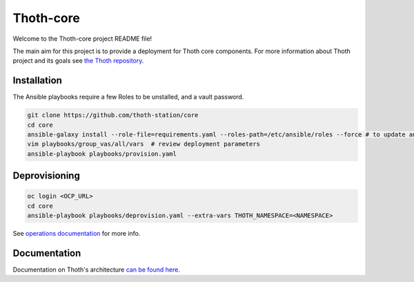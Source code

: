 Thoth-core
==========

Welcome to the Thoth-core project README file!

The main aim for this project is to provide a deployment for Thoth core
components. For more information about Thoth project and its goals see `the
Thoth repository <https://github.com/thoth-station/thoth>`_.

Installation
------------

The Ansible playbooks require a few Roles to be unstalled, and a vault password.

.. code-block:: console

 git clone https://github.com/thoth-station/core
 cd core
 ansible-galaxy install --role-file=requirements.yaml --roles-path=/etc/ansible/roles --force # to update any existing role
 vim playbooks/group_vas/all/vars  # review deployment parameters
 ansible-playbook playbooks/provision.yaml

Deprovisioning
--------------

.. code-block:: console

  oc login <OCP_URL>
  cd core
  ansible-playbook playbooks/deprovision.yaml --extra-vars THOTH_NAMESPACE=<NAMESPACE>

See `operations documentation
<https://github.com/thoth-station/core/blob/master/doc/operations.rst>`_ for
more info.

Documentation
-------------

Documentation on Thoth's architecture `can be found here
<https://thoth-station.ninja/docs/developers/adviser/>`_.

